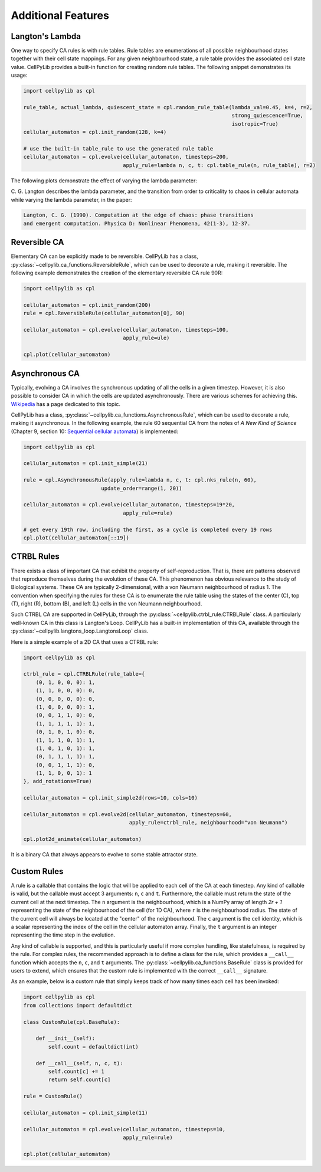 Additional Features
-------------------

Langton's Lambda
~~~~~~~~~~~~~~~~

One way to specify CA rules is with rule tables. Rule tables are enumerations of all possible neighbourhood states
together with their cell state mappings. For any given neighbourhood state, a rule table provides the associated cell
state value. CellPyLib provides a built-in function for creating random rule tables. The following snippet demonstrates
its usage:

.. code-block::

    import cellpylib as cpl

    rule_table, actual_lambda, quiescent_state = cpl.random_rule_table(lambda_val=0.45, k=4, r=2,
                                                                       strong_quiescence=True,
                                                                       isotropic=True)
    cellular_automaton = cpl.init_random(128, k=4)

    # use the built-in table_rule to use the generated rule table
    cellular_automaton = cpl.evolve(cellular_automaton, timesteps=200,
                                    apply_rule=lambda n, c, t: cpl.table_rule(n, rule_table), r=2)

The following plots demonstrate the effect of varying the lambda parameter:

.. image:: _static/phase_transition.png
    :width: 650

C. G. Langton describes the lambda parameter, and the transition from order to criticality to chaos in cellular
automata while varying the lambda parameter, in the paper:

.. code-block:: text

    Langton, C. G. (1990). Computation at the edge of chaos: phase transitions
    and emergent computation. Physica D: Nonlinear Phenomena, 42(1-3), 12-37.

Reversible CA
~~~~~~~~~~~~~

Elementary CA can be explicitly made to be reversible. CellPyLib has a class,
:py:class:`~cellpylib.ca_functions.ReversibleRule`, which can be used to decorate a rule, making it reversible. The
following example demonstrates the creation of the elementary reversible CA rule 90R:

.. code-block::

    import cellpylib as cpl

    cellular_automaton = cpl.init_random(200)
    rule = cpl.ReversibleRule(cellular_automaton[0], 90)

    cellular_automaton = cpl.evolve(cellular_automaton, timesteps=100,
                                    apply_rule=ule)

    cpl.plot(cellular_automaton)

.. image:: _static/rule90R.png
    :width: 400

Asynchronous CA
~~~~~~~~~~~~~~~

Typically, evolving a CA involves the synchronous updating of all the cells in a given timestep. However, it is also
possible to consider CA in which the cells are updated asynchronously. There are various schemes for achieving this.
`Wikipedia <https://en.wikipedia.org/wiki/Asynchronous_cellular_automaton>`_ has a page dedicated to this topic.

CellPyLib has a class, :py:class:`~cellpylib.ca_functions.AsynchronousRule`, which can be used to decorate a rule, making
it asynchronous. In the following example, the rule 60 sequential CA from the notes of `A New Kind of Science` (Chapter
9, section 10: `Sequential cellular automata <http://www.wolframscience.com/nks/notes-9-10--sequential-cellular-automata/>`_)
is implemented:

.. code-block::

    import cellpylib as cpl

    cellular_automaton = cpl.init_simple(21)

    rule = cpl.AsynchronousRule(apply_rule=lambda n, c, t: cpl.nks_rule(n, 60),
                             update_order=range(1, 20))

    cellular_automaton = cpl.evolve(cellular_automaton, timesteps=19*20,
                                    apply_rule=rule)

    # get every 19th row, including the first, as a cycle is completed every 19 rows
    cpl.plot(cellular_automaton[::19])

.. image:: _static/rule60sequential.png
    :width: 300

CTRBL Rules
~~~~~~~~~~~

There exists a class of important CA that exhibit the property of self-reproduction. That is, there are patterns
observed that reproduce themselves during the evolution of these CA. This phenomenon has obvious relevance to the study
of Biological systems. These CA are typically 2-dimensional, with a von Neumann neighbourhood of radius 1. The
convention when specifying the rules for these CA is to enumerate the rule table using the states of the center (C), top
(T), right (R), bottom (B), and left (L) cells in the von Neumann neighbourhood.

Such CTRBL CA are supported in CellPyLib, through the :py:class:`~cellpylib.ctrbl_rule.CTRBLRule` class. A particularly
well-known CA in this class is Langton's Loop. CellPyLib has a built-in implementation of this CA, available through
the :py:class:`~cellpylib.langtons_loop.LangtonsLoop` class.

Here is a simple example of a 2D CA that uses a CTRBL rule:

.. code-block::

    import cellpylib as cpl

    ctrbl_rule = cpl.CTRBLRule(rule_table={
        (0, 1, 0, 0, 0): 1,
        (1, 1, 0, 0, 0): 0,
        (0, 0, 0, 0, 0): 0,
        (1, 0, 0, 0, 0): 1,
        (0, 0, 1, 1, 0): 0,
        (1, 1, 1, 1, 1): 1,
        (0, 1, 0, 1, 0): 0,
        (1, 1, 1, 0, 1): 1,
        (1, 0, 1, 0, 1): 1,
        (0, 1, 1, 1, 1): 1,
        (0, 0, 1, 1, 1): 0,
        (1, 1, 0, 0, 1): 1
    }, add_rotations=True)

    cellular_automaton = cpl.init_simple2d(rows=10, cols=10)

    cellular_automaton = cpl.evolve2d(cellular_automaton, timesteps=60,
                                      apply_rule=ctrbl_rule, neighbourhood="von Neumann")

    cpl.plot2d_animate(cellular_automaton)

.. image:: _static/ctrbl.gif
    :width: 400

It is a binary CA that always appears to evolve to some stable attractor state.

Custom Rules
~~~~~~~~~~~~

A rule is a callable that contains the logic that will be applied to each cell of the CA at each timestep. Any kind of
callable is valid, but the callable must accept 3 arguments: ``n``, ``c`` and ``t``. Furthermore, the callable must
return the state of the current cell at the next timestep. The ``n`` argument is the neighbourhood, which is a NumPy
array of length `2r + 1` representing the state of the neighbourhood of the cell (for 1D CA), where ``r`` is the
neighbourhood radius. The state of the current cell will always be located at the "center" of the neighbourhood. The
``c`` argument is the cell identity, which is a scalar representing the index of the cell in the cellular automaton
array. Finally, the ``t`` argument is an integer representing the time step in the evolution.

Any kind of callable is supported, and this is particularly useful if more complex handling, like statefulness, is
required by the rule. For complex rules, the recommended approach is to define a class for the rule, which provides
a ``__call__`` function which accepts the ``n``, ``c``, and ``t`` arguments. The
:py:class:`~cellpylib.ca_functions.BaseRule` class is provided for users to extend, which ensures that the custom rule
is implemented with the correct ``__call__`` signature.

As an example, below is a custom rule that simply keeps track of how many times each cell has been invoked:

.. code-block::

    import cellpylib as cpl
    from collections import defaultdict

    class CustomRule(cpl.BaseRule):

        def __init__(self):
            self.count = defaultdict(int)

        def __call__(self, n, c, t):
            self.count[c] += 1
            return self.count[c]

    rule = CustomRule()

    cellular_automaton = cpl.init_simple(11)

    cellular_automaton = cpl.evolve(cellular_automaton, timesteps=10,
                                    apply_rule=rule)

    cpl.plot(cellular_automaton)

.. image:: _static/custom_rule.png
    :width: 250
